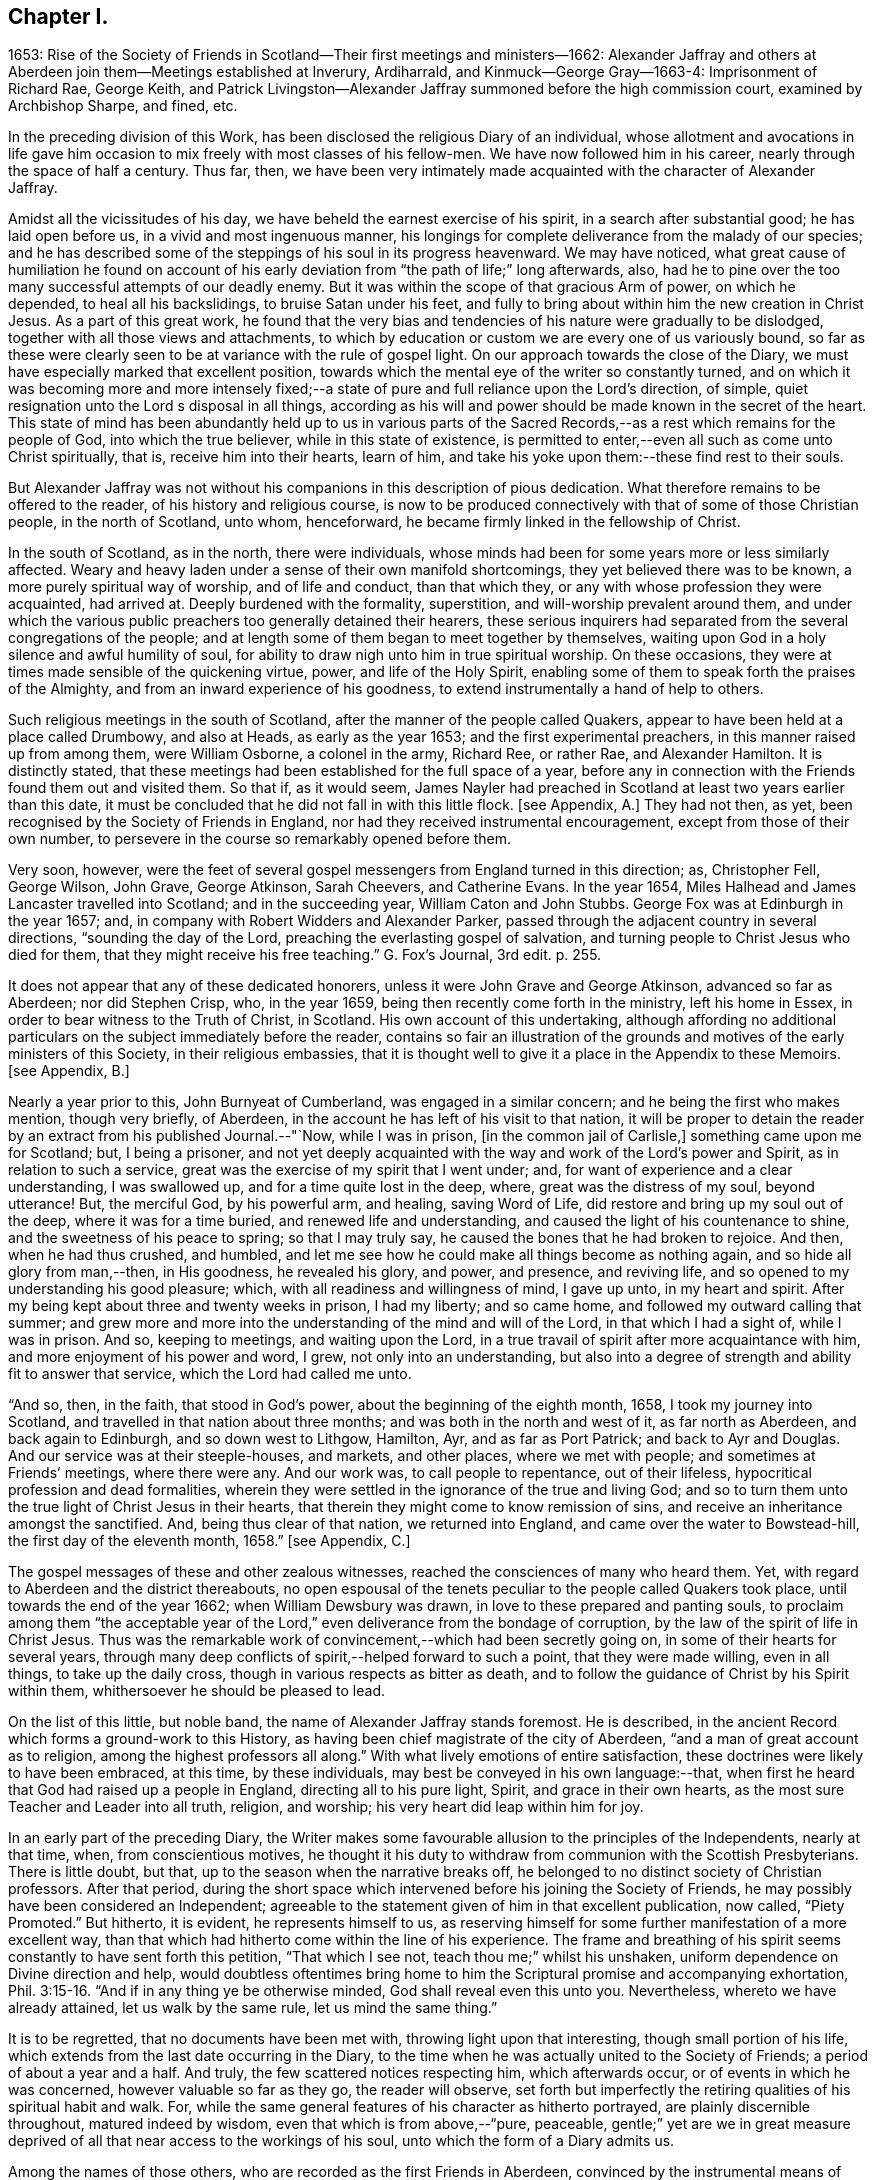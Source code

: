 == Chapter I.

1653:
Rise of the Society of Friends in Scotland--Their first meetings and ministers--1662:
Alexander Jaffray and others at Aberdeen join them--Meetings established at Inverury,
Ardiharrald, and Kinmuck--George Gray--1663-4: Imprisonment of Richard Rae, George Keith,
and Patrick Livingston--Alexander Jaffray summoned before the high commission court,
examined by Archbishop Sharpe, and fined, etc.

In the preceding division of this Work,
has been disclosed the religious Diary of an individual,
whose allotment and avocations in life gave him occasion
to mix freely with most classes of his fellow-men.
We have now followed him in his career, nearly through the space of half a century.
Thus far, then,
we have been very intimately made acquainted with the character of Alexander Jaffray.

Amidst all the vicissitudes of his day,
we have beheld the earnest exercise of his spirit, in a search after substantial good;
he has laid open before us, in a vivid and most ingenuous manner,
his longings for complete deliverance from the malady of our species;
and he has described some of the steppings of his soul in its progress heavenward.
We may have noticed,
what great cause of humiliation he found on account of his
early deviation from "`the path of life;`" long afterwards,
also, had he to pine over the too many successful attempts of our deadly enemy.
But it was within the scope of that gracious Arm of power, on which he depended,
to heal all his backslidings, to bruise Satan under his feet,
and fully to bring about within him the new creation in Christ Jesus.
As a part of this great work,
he found that the very bias and tendencies of his nature were gradually to be dislodged,
together with all those views and attachments,
to which by education or custom we are every one of us variously bound,
so far as these were clearly seen to be at variance with the rule of gospel light.
On our approach towards the close of the Diary,
we must have especially marked that excellent position,
towards which the mental eye of the writer so constantly turned,
and on which it was becoming more and more intensely fixed;--a
state of pure and full reliance upon the Lord`'s direction,
of simple, quiet resignation unto the Lord s disposal in all things,
according as his will and power should be made known in the secret of the heart.
This state of mind has been abundantly held up to us in various parts
of the Sacred Records,--as a rest which remains for the people of God,
into which the true believer, while in this state of existence,
is permitted to enter,--even all such as come unto Christ spiritually, that is,
receive him into their hearts, learn of him,
and take his yoke upon them:--these find rest to their souls.

But Alexander Jaffray was not without his companions in this description of pious dedication.
What therefore remains to be offered to the reader, of his history and religious course,
is now to be produced connectively with that of some of those Christian people,
in the north of Scotland, unto whom, henceforward,
he became firmly linked in the fellowship of Christ.

In the south of Scotland, as in the north, there were individuals,
whose minds had been for some years more or less similarly affected.
Weary and heavy laden under a sense of their own manifold shortcomings,
they yet believed there was to be known, a more purely spiritual way of worship,
and of life and conduct, than that which they,
or any with whose profession they were acquainted, had arrived at.
Deeply burdened with the formality, superstition, and will-worship prevalent around them,
and under which the various public preachers too generally detained their hearers,
these serious inquirers had separated from the several congregations of the people;
and at length some of them began to meet together by themselves,
waiting upon God in a holy silence and awful humility of soul,
for ability to draw nigh unto him in true spiritual worship.
On these occasions, they were at times made sensible of the quickening virtue, power,
and life of the Holy Spirit,
enabling some of them to speak forth the praises of the Almighty,
and from an inward experience of his goodness,
to extend instrumentally a hand of help to others.

Such religious meetings in the south of Scotland,
after the manner of the people called Quakers,
appear to have been held at a place called Drumbowy, and also at Heads,
as early as the year 1653; and the first experimental preachers,
in this manner raised up from among them, were William Osborne, a colonel in the army,
Richard Ree, or rather Rae, and Alexander Hamilton.
It is distinctly stated,
that these meetings had been established for the full space of a year,
before any in connection with the Friends found them out and visited them.
So that if, as it would seem,
James Nayler had preached in Scotland at least two years earlier than this date,
it must be concluded that he did not fall in with this little flock.
+++[+++see Appendix, A.]
They had not then, as yet, been recognised by the Society of Friends in England,
nor had they received instrumental encouragement, except from those of their own number,
to persevere in the course so remarkably opened before them.

Very soon, however,
were the feet of several gospel messengers from England turned in this direction; as,
Christopher Fell, George Wilson, John Grave, George Atkinson, Sarah Cheevers,
and Catherine Evans.
In the year 1654, Miles Halhead and James Lancaster travelled into Scotland;
and in the succeeding year, William Caton and John Stubbs.
George Fox was at Edinburgh in the year 1657; and,
in company with Robert Widders and Alexander Parker,
passed through the adjacent country in several directions,
"`sounding the day of the Lord, preaching the everlasting gospel of salvation,
and turning people to Christ Jesus who died for them,
that they might receive his free teaching.`"
G+++.+++ Fox`'s Journal, 3rd edit. p. 255.

It does not appear that any of these dedicated honorers,
unless it were John Grave and George Atkinson, advanced so far as Aberdeen;
nor did Stephen Crisp, who, in the year 1659,
being then recently come forth in the ministry, left his home in Essex,
in order to bear witness to the Truth of Christ, in Scotland.
His own account of this undertaking,
although affording no additional particulars on the subject immediately before the reader,
contains so fair an illustration of the grounds and
motives of the early ministers of this Society,
in their religious embassies,
that it is thought well to give it a place in the Appendix to these Memoirs.
+++[+++see Appendix, B.]

Nearly a year prior to this, John Burnyeat of Cumberland,
was engaged in a similar concern; and he being the first who makes mention,
though very briefly, of Aberdeen, in the account he has left of his visit to that nation,
it will be proper to detain the reader by an extract from his published Journal.--"`Now,
while I was in prison, +++[+++in the common jail of Carlisle,]
something came upon me for Scotland; but, I being a prisoner,
and not yet deeply acquainted with the way and work of the Lord`'s power and Spirit,
as in relation to such a service, great was the exercise of my spirit that I went under;
and, for want of experience and a clear understanding, I was swallowed up,
and for a time quite lost in the deep, where, great was the distress of my soul,
beyond utterance!
But, the merciful God, by his powerful arm, and healing, saving Word of Life,
did restore and bring up my soul out of the deep, where it was for a time buried,
and renewed life and understanding, and caused the light of his countenance to shine,
and the sweetness of his peace to spring; so that I may truly say,
he caused the bones that he had broken to rejoice.
And then, when he had thus crushed, and humbled,
and let me see how he could make all things become as nothing again,
and so hide all glory from man,--then, in His goodness, he revealed his glory, and power,
and presence, and reviving life, and so opened to my understanding his good pleasure;
which, with all readiness and willingness of mind, I gave up unto,
in my heart and spirit.
After my being kept about three and twenty weeks in prison, I had my liberty;
and so came home, and followed my outward calling that summer;
and grew more and more into the understanding of the mind and will of the Lord,
in that which I had a sight of, while I was in prison.
And so, keeping to meetings, and waiting upon the Lord,
in a true travail of spirit after more acquaintance with him,
and more enjoyment of his power and word, I grew, not only into an understanding,
but also into a degree of strength and ability fit to answer that service,
which the Lord had called me unto.

"`And so, then, in the faith, that stood in God`'s power,
about the beginning of the eighth month, 1658, I took my journey into Scotland,
and travelled in that nation about three months;
and was both in the north and west of it, as far north as Aberdeen,
and back again to Edinburgh, and so down west to Lithgow, Hamilton, Ayr,
and as far as Port Patrick; and back to Ayr and Douglas.
And our service was at their steeple-houses, and markets, and other places,
where we met with people; and sometimes at Friends`' meetings, where there were any.
And our work was, to call people to repentance, out of their lifeless,
hypocritical profession and dead formalities,
wherein they were settled in the ignorance of the true and living God;
and so to turn them unto the true light of Christ Jesus in their hearts,
that therein they might come to know remission of sins,
and receive an inheritance amongst the sanctified.
And, being thus clear of that nation, we returned into England,
and came over the water to Bowstead-hill, the first day of the eleventh month, 1658.`"
+++[+++see Appendix, C.]

The gospel messages of these and other zealous witnesses,
reached the consciences of many who heard them.
Yet, with regard to Aberdeen and the district thereabouts,
no open espousal of the tenets peculiar to the people called Quakers took place,
until towards the end of the year 1662; when William Dewsbury was drawn,
in love to these prepared and panting souls,
to proclaim among them "`the acceptable year of the
Lord,`" even deliverance from the bondage of corruption,
by the law of the spirit of life in Christ Jesus.
Thus was the remarkable work of convincement,--which had been secretly going on,
in some of their hearts for several years,
through many deep conflicts of spirit,--helped forward to such a point,
that they were made willing, even in all things, to take up the daily cross,
though in various respects as bitter as death,
and to follow the guidance of Christ by his Spirit within them,
whithersoever he should be pleased to lead.

On the list of this little, but noble band, the name of Alexander Jaffray stands foremost.
He is described, in the ancient Record which forms a ground-work to this History,
as having been chief magistrate of the city of Aberdeen,
"`and a man of great account as to religion, among the highest professors all along.`"
With what lively emotions of entire satisfaction,
these doctrines were likely to have been embraced, at this time, by these individuals,
may best be conveyed in his own language:--that,
when first he heard that God had raised up a people in England,
directing all to his pure light, Spirit, and grace in their own hearts,
as the most sure Teacher and Leader into all truth, religion, and worship;
his very heart did leap within him for joy.

In an early part of the preceding Diary,
the Writer makes some favourable allusion to the principles of the Independents,
nearly at that time, when, from conscientious motives,
he thought it his duty to withdraw from communion with the Scottish Presbyterians.
There is little doubt, but that, up to the season when the narrative breaks off,
he belonged to no distinct society of Christian professors.
After that period,
during the short space which intervened before his joining the Society of Friends,
he may possibly have been considered an Independent;
agreeable to the statement given of him in that excellent publication, now called,
"`Piety Promoted.`"
But hitherto, it is evident, he represents himself to us,
as reserving himself for some further manifestation of a more excellent way,
than that which had hitherto come within the line of his experience.
The frame and breathing of his spirit seems constantly to have sent forth this petition,
"`That which I see not, teach thou me;`" whilst his unshaken,
uniform dependence on Divine direction and help,
would doubtless oftentimes bring home to him the
Scriptural promise and accompanying exhortation, Phil. 3:15-16.
"`And if in any thing ye be otherwise minded,
God shall reveal even this unto you.
Nevertheless, whereto we have already attained, let us walk by the same rule,
let us mind the same thing.`"

It is to be regretted, that no documents have been met with,
throwing light upon that interesting, though small portion of his life,
which extends from the last date occurring in the Diary,
to the time when he was actually united to the Society of Friends;
a period of about a year and a half.
And truly, the few scattered notices respecting him, which afterwards occur,
or of events in which he was concerned, however valuable so far as they go,
the reader will observe,
set forth but imperfectly the retiring qualities of his spiritual habit and walk.
For, while the same general features of his character as hitherto portrayed,
are plainly discernible throughout, matured indeed by wisdom,
even that which is from above,--"`pure, peaceable,
gentle;`" yet are we in great measure deprived of
all that near access to the workings of his soul,
unto which the form of a Diary admits us.

Among the names of those others, who are recorded as the first Friends in Aberdeen,
convinced by the instrumental means of William Dewsbury, are Alexander Gellie; Margaret,
wife of Gilbert Molleson, a magistrate of the city,
whose spiritual endowments gave her eminence and weight among the strictest classes;
Elizabeth, wife of Andrew Goodall, merchant; Margaret, wife of John Scott,
also a magistrate of the same place; with some others.
+++[+++see Appendix, D.]

It will not now be doubted,
that the motive influencing persons in these stations of life to such a change,
was a conscientious desire to yield unreserved obedience
to the teachings of the grace of God.
It may also be as safely asserted, to have been their earnest prayer,
that they might in no wise limit or exceed these,
nor yet confound them with the dictates of human policy, custom, tradition, or imitation.
Widely different, however, were at that day the conclusions taken up respecting them,
especially by the public teachers of religion;
nor can the virulent opposition to these views, and to all who held or propagated them,
be in any wise palliated or disguised.
Robert Barclay, who some years after became one of their number,
in the preface to his first piece,
entitled "`Truth Cleared Of Calumnies,`" forcibly but justly
describes the low estimation in which the Friends were held,
not only at this time,
but even before any settlement of them had been formed in this section of Scotland.
The passage alluded to, is as follows.

"`After the Lord had raised up the witnesses of this Day,
and had opened in them and unto them the light and glory thereof,
divers of them at sundry times were moved of the Lord to come into these parts,
and unto the town of Aberdeen, in love to the seed which there was to be gathered;
but their acceptance for divers years together, was very unsuitable.

"`For the enemy that had wrought, and was exalted in the mystery of iniquity,
to darken the appearance of this Day, had prepared and stirred up his ministers,
to resist them and their testimony, by aspersing them with many gross calumnies, lies,
and reproaches; as demented, distracted, bodily possessed of the devil,
practising abominations under colour of being led to them by the Spirit;
and as to their principles, blasphemous deniers of the true Christ, of heaven, hell,
angels, the resurrection of the body, and day of judgment; inconsistent with magistracy,
nothing better than John of Ley den and his accomplices.
+++[+++see Appendix, E.]
This was the vulgar and familiar language of the pulpits,
which was for a time received for unquestionable truth; till about the year 1663,
some sober and serious professors in and about the said town,
did begin to weigh these things more narrowly,
and find the savour of that Life in the testimony of this so much reproached people,
which some years before had stirred in others,
who were now come to a great loss and decay.
And this gave them occasion to examine the principles and ways of that people more exactly;
which proving, upon inquiry, to be far otherwise than they had been represented,
gave them a further occasion to see the integrity and soundness
of that despised people and of their principles,
on the one hand; and on the other,
to see the prejudiced disingenuousness and enmity of their accusers.
In these, the Lord caused his word to prosper, (who were few in number,
yet noted as to their sobriety in their former way of profession,)
and raised them up to own that people and their testimony,
and to become one with them.`"

Alexander Jaffray, shortly after his convincement, removed from Aberdeen to Inverury,
sixteen miles distant, and was instrumental in settling a meeting there.
By this means, some, hearing the joyful sound of Truth, gladly closed in with it,
as a day of merciful visitation, for which their languishing,
weary souls had long waited.
Among these, were James Urquhart and his wife, Robert Gordon, and John Robertson.

About the same time were also joined to their number, George Gray and Nancy Sim,
persons of very good repute,
both with regard to their religious qualifications and worthy conduct;
insomuch that the appointed minister of the parish where they dwelt,
Samuel Walker of Monkeggie, boasted of them, saying, that he had a weaver,
and a poor woman, whom, he would defy any of the Quakers to equalise,
either for knowledge or good life.
But when, shortly after, these very individuals, his hearers,
respecting whom he was so highly opinionated, withdrew from under his teachings,
and joined the people called Quakers, this minister was exceedingly incensed.

Respecting George Gray, it should here be briefly stated, that he afterward became,
through sincere and steadfast adherence to the intimations of Christ`'s Spirit,
a highly valued servant of the gathered church; being called into the ministry,
during the time of his subsequent long and hard imprisonment at Aberdeen.
Poor as to this world, and barely acquainted with the very rudiments of learning,
the word of God`'s wisdom, the word of faith, dwelt richly in him;
and his understanding being much enlarged in heavenly experience, he brought forth,
as a faithful steward, the good things committed to him,
to the great refreshment of the Lord`'s heritage,
and to the building up of many in the Truth.
As none could justly blame the upright, even tenour of his conduct, so was he,
through watchfulness, preserved and directed in the exercise of his ministerial gift;
nor could any critical opposer, it is said, ever find him wrong in a word.
On the other hand, many persons would confess their admiration at the excellent matter,
utterance, and pertinent connection observed in the testimonies of one,
so devoid of acquired learning, and yet,
so thoroughly furnished in all respects unto his holy calling.
Thus, in this instance, was very clearly held up to view,
what it is that constitutes the best adorning of gospel preachers,
and what is the only right qualification for speaking "`as the oracles of God.`"
+++[+++see Appendix, F.]

Nancy Sim, who was also in low circumstances, readily opened her house,
at a place called Ardiharrald, for the purpose of keeping religious meetings.
But the people of the neighbourhood flocked to them so greatly,
that her house would by no means contain those who assembled; on which account,
they were often obliged to meet in the open field.--Thus did the word of the Lord prevail,
which had been proclaimed among them,--the word of his grace,--unto which
they had been commended,--and it "`was precious in those days.`"
Such as were made willing to yield to it, esteemed it more than their necessary food;
indeed, it was with them, in their measure, as it was with the Prophet Jeremiah,
where he says, "`Thy words were found, and I did eat them;
and thy word was unto me the joy and rejoicing of my heart.`"
It is evident, they received it "`not as the word of men, but as it is in truth,
the word of God,`" so that it effectually wrought in them, being mixed with faith.

Among others who "`honoured in the Lord,`" Elizabeth Johnston, daughter of a physician,
Dr. William Johnston, being a faithful and enlightened woman,
became "`a succorer of many,`" and a considerable "`helper in Christ;`" her mother,
Barbara Forbes, who is mentioned in Jaffray`'s Diary, having also joined the Society.
But the principal instrument made use of, in these parts,
for the gathering of many from the barren mountains of an empty profession,
to feed in the green pastures of life, under the leadings of the Shepherd of Israel,
was Patrick Livingston, whose name will frequently occur in the course of this History.
He was born near Montrose, and was convinced about the year 1659.
Near three years after this, coming northward in the work of the ministry,
when but twenty-eight years of age,
the good Husbandman was pleased singularly to own
and bless his faithful honours by evident fruits;
so that he became the means of planting a flourishing meeting of Friends at Kinmuck,
which afterward grew to be the largest in the nation,
and is still upheld in the same place to the present day.
The following is described as one out of the many remarkable opportunities,
which it is said that he had with the tender and serious people thereabouts.
While he was sitting waiting on the Lord,
among the first handful that were gathered into the
like profession in that part of the country,
there being many other persons present,
the Friends were much bowed down and low in their minds,
in a sense of "`great straitness and hardness over the meeting.`"
Patrick Livingston broke silence, by declaring, that,
for a sign and token of the lovingkindness of the Lord,
towards a seed or remnant raised and to be raised up in that country,
He would reveal his glorious presence among them in a wonderful manner,
before they parted.
So little appearance of this was there, when he spoke, and for a while after,
that some of the Friends present who were weak in the faith, fell under a great concern,
lest this should not have been by any means fulfilled.
But the Lord, who never fails to be a very present help in time of need,
unto all his patient, dependent little ones,
was pleased at length to grant a plentiful outpouring
of his mighty power through his servant,
"`even as a rushing stream, to the overcoming of the hearts of his children,
and to the amazement of the people; of which circumstance,`" says the account,
"`there are yet living several witnesses.`"

The public preachers of Aberdeen now began to be considerably alarmed,
at finding that so many, both of the higher as well as lower classes,
withdrew from their communion.
By calumnies and reproaches poured from the pulpits,
they endeavoured to incense the magistrates to suppress this people,
and to raise among the ruder and less intelligent of their
hearers a spirit of indignation and of vindictive abuse.
Hence it was, that whenever any of this persuasion appeared among them,
they were received by the populace with stoning and beating in the streets,
pulling by the hair, and other lawless abuses, which the magistrates,
instead of reproving, too often countenanced.
By their order, Richard Rae, before mentioned, a shoemaker of Edinburgh,
was arrested and kept close prisoner in the Tolbooth or public prison of Aberdeen,
for the space of six months.--This seemed like the signal for the
commencement of a determined course of persecution--a persecution,
unattended indeed by those extreme acts of savage cruelty,
which were exercised towards the Presbyterians in the south of Scotland,
about the same period; and yet, embracing such a series of unrighteous proceedings,
carried on against a harmless and unresisting people,
as cannot fail to prove affectingly interesting to the mind of every considerate Christian.
And why?
Because he loves to mark the progress of "`the true Light`" of the gospel,
in dispelling the various shades of apostasy and spiritual darkness;--on this account,
must he own and duly appreciate every stand that has been made or is making,
in integrity, meekness, faith, and patience,
against the delusions and encroachments of antichrist.
+++[+++see Appendix, G.]

In the next year, 1664, George Keith,
who had been convinced of the rectitude of the doctrines held by Friends,
coming to visit his brethren at Aberdeen in the love of the gospel, was cast into jail,
and detained there ten months.
Patrick Livingston also, for the same offence,
became his fellow-prisoner during the space of seven months.
While they were here, one Peter Strachan, son to Andrew Strachan,
the public minister of Kintore, confined with them for debt or some misdemeanour,
violently beat and abused them: and, taking away their papers,
sent them to the magistrates.
This man afterwards became troubled in his conscience; and,
under a sense of his wickedness in thus ill-treating the innocent, cried out fearfully,
that the judgments of God were upon him for his behaviour towards them,
and repeatedly begged forgiveness of them in the presence of several witnesses.
+++[+++see Appendix, H.]

But the envy of the professed ministers of Aberdeen, George Meldrum and John Menzies,
appears to have been now principally bent against Alexander Jaffray.
His blameless life, and the high estimation in which he had for many years been held,
by the more candid and serious inhabitants,
appeared in their view to render him the more dangerous seducer.
They accordingly stirred up against him Patrick Scougal, Bishop of Aberdeen,
and through him the Archbishop Sharpe also.
Upon this, he was summoned to appear before the High Commission Court of their church;
and on that occasion was enabled to bear a faithful testimony to the Truth of Christ,
experiencing his promise to be fulfilled, Luke 21:15,
"`I will give you a mouth and wisdom,
which all your adversaries shall not be able to gainsay or resist;`" for,
even the Archbishop himself, who condescended to confer with Alexander Jaffray,
could get no advantage in argument against him.
Nevertheless, to satisfy these ministers, the sentence of the court was,
that he should be confined to his own dwelling-house, and keep no meetings therein,
nor go any where without the Bishops licence, under the penalty of a fine of 600 merks,
Scots money, which is £33. 15s. sterling:
this sum they esteemed to be one fourth part of his yearly rents.
To such an unjust sentence his answer was,
that it was better to obey God than man:--and this obedience, afterward,
cost him various sufferings.

Some readers may need to be reminded,
that the Episcopal form of church-government was reestablished in Scotland in 1662,
after an interruption of twenty-four years.
Sharpe was made metropolitan.
He is described by some writers to have been one of the
most unprincipled men of the age in which he lived.
And certainly, to go no further than the testimony of Bishop Burnet,
this character of him is amply confirmed.
With regard to the other bishops in general, and of Scougal in particular,
that writer thus speaks, in his History.
"`I observed the deportment of our bishops was, in all points,
so different from what became their function,
that I had a more than ordinary zeal kindled within me upon it.
They were not only furious against all that stood out against them,
but were very remiss in all the parts of their function.
Some did not live within their diocese; and those who did,
seemed to take no care of them: they showed no zeal against vice:
the most eminently wicked in the county were their particular confidants:
they took no pains to keep their clergy strictly to rules, and to their duty:
on the contrary, there was a levity and a carnal way of living about them,
that very much scandalized me.
There was, indeed, one Scougal, Bishop of Aberdeen, that was a man of rare temper,
great piety, and prudence: but I thought he was too much under Sharpe`'s conduct,
and was at least too easy to him.`"
Burnet`'s History, vol. i. p. 304.
It was scarcely to be expected,
that men of this stamp should be mild and temperate
in the exercise of that secular and inordinate power,
with which they were now invested.
In fact, one of them,--"`so great a man as Leighton,`" who
had indeed accepted the bishopric of Dunblane,
but with the single view of endeavouring to promote
the harmony of the church of Christ,--often declared,
in Burnet`'s hearing, "`that, in the whole progress of that affair,
+++[+++the setting up of Episcopacy,]
there appeared such gross characters of an angry Providence, that,
how fully soever he was satisfied in his own mind as to Episcopacy itself,
yet it seemed that God was against them;
and that they were not like to be the men that should build up his church;
so that the struggling about it, seemed to him, like a fighting against God.`"
